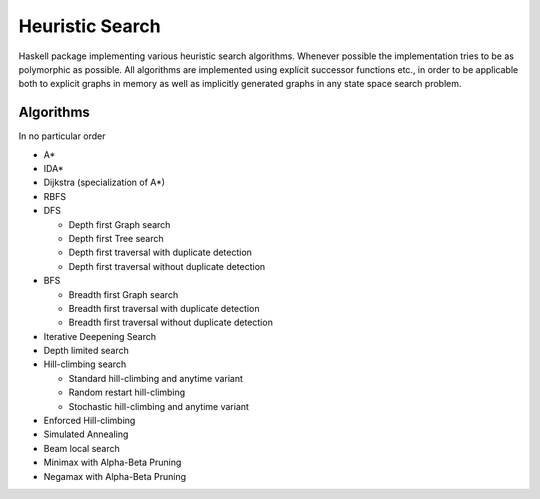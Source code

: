 Heuristic Search
================

Haskell package implementing various heuristic search algorithms. Whenever
possible the implementation tries to be as polymorphic as possible. All
algorithms are implemented using explicit successor functions etc., in order to
be applicable both to explicit graphs in memory as well as implicitly generated
graphs in any state space search problem.

Algorithms
~~~~~~~~~~

In no particular order

* A*
* IDA*
* Dijkstra (specialization of A*)
* RBFS
* DFS

  - Depth first Graph search
  - Depth first Tree search
  - Depth first traversal with duplicate detection
  - Depth first traversal without duplicate detection

* BFS

  - Breadth first Graph search
  - Breadth first traversal with duplicate detection
  - Breadth first traversal without duplicate detection

* Iterative Deepening Search
* Depth limited search
* Hill-climbing search

  - Standard hill-climbing and anytime variant
  - Random restart hill-climbing
  - Stochastic hill-climbing and anytime variant

* Enforced Hill-climbing
* Simulated Annealing
* Beam local search
* Minimax with Alpha-Beta Pruning
* Negamax with Alpha-Beta Pruning
